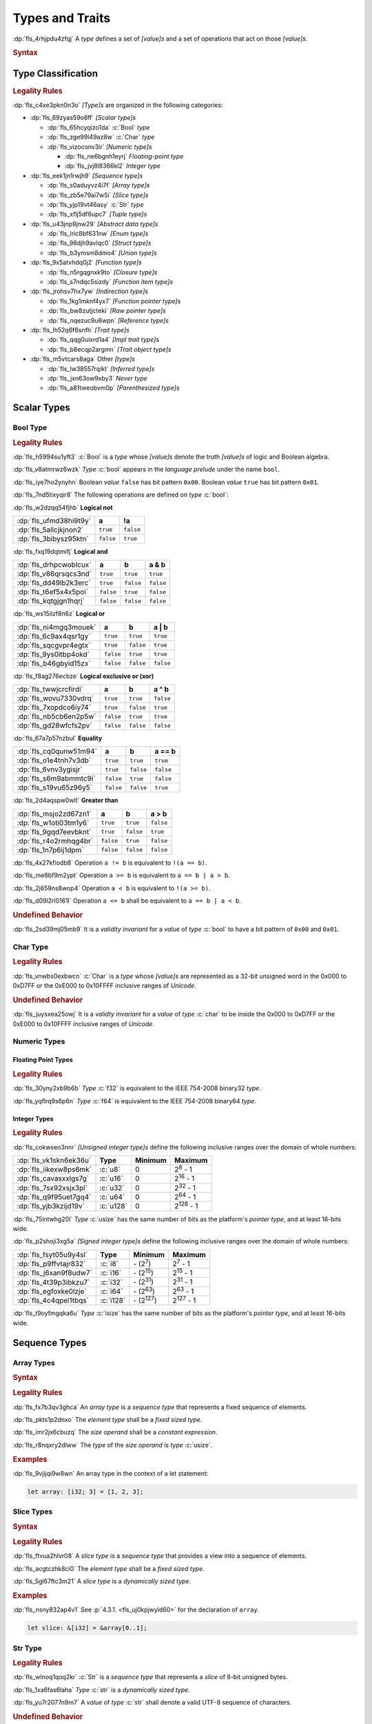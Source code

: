 .. SPDX-License-Identifier: MIT OR Apache-2.0
   SPDX-FileCopyrightText: Critical Section GmbH

.. default-domain:: spec

.. _fls_vgb6ev541b2r:

Types and Traits
================

:dp:`fls_4rhjpdu4zfqj`
A :t:`type` defines a set of :t:`[value]s` and a set of operations that act on
those :t:`[value]s`.

.. rubric:: Syntax

.. syntax::

   TypeSpecification ::=
       ImplTraitTypeSpecification
     | TraitObjectTypeSpecification
     | TypeSpecificationWithoutBounds

   TypeSpecificationList ::=
       TypeSpecification (, TypeSpecification)* $$,$$?

   TypeSpecificationWithoutBounds ::=
       ArrayTypeSpecification
     | FunctionPointerTypeSpecification
     | ImplTraitTypeSpecificationOneBound
     | InferredType
     | MacroInvocation
     | NeverType
     | ParenthesizedTypeSpecification
     | QualifiedPathInType
     | RawPointerTypeSpecification
     | ReferenceTypeSpecification
     | SliceTypeSpecification
     | TraitObjectTypeSpecificationOneBound
     | TupleTypeSpecification
     | TypePath

   TypeAscription ::=
       $$:$$ TypeSpecification

.. _fls_963gsjp2jas2:

Type Classification
-------------------

.. rubric:: Legality Rules

:dp:`fls_c4xe3pkn0n3o`
:t:`[Type]s` are organized in the following categories:

* :dp:`fls_69zyas59o8ff`
  :t:`[Scalar type]s`

  * :dp:`fls_65hcyqizo1da`
    :c:`Bool` :t:`type`

  * :dp:`fls_zge99l49az8w`
    :c:`Char` :t:`type`

  * :dp:`fls_vizoconv3ir`
    :t:`[Numeric type]s`

    * :dp:`fls_ne6bgnh1eyrj`
      :t:`Floating-point type`

    * :dp:`fls_jvj8l8366kl2`
      :t:`Integer type`

* :dp:`fls_eek1jn1rwjh9`
  :t:`[Sequence type]s`

  * :dp:`fls_s0aduyvz4i7f`
    :t:`[Array type]s`

  * :dp:`fls_zb5e79ai7w5i`
    :t:`[Slice type]s`

  * :dp:`fls_yjp19vt46asy`
    :c:`Str` :t:`type`

  * :dp:`fls_xflj5df6upc7`
    :t:`[Tuple type]s`

* :dp:`fls_u43jnp9jnw29`
  :t:`[Abstract data type]s`

  * :dp:`fls_lric8bf631nw`
    :t:`[Enum type]s`

  * :dp:`fls_98djh9avlqc0`
    :t:`[Struct type]s`

  * :dp:`fls_b3ymsm8dmo4`
    :t:`[Union type]s`

* :dp:`fls_9x5atvhdq0j2`
  :t:`[Function type]s`

  * :dp:`fls_n5rgqgnxk9to`
    :t:`[Closure type]s`

  * :dp:`fls_s7ndqc5sizdy`
    :t:`[Function item type]s`

* :dp:`fls_jrohsv7hx7yw`
  :t:`[Indirection type]s`

  * :dp:`fls_1kg1mknf4yx7`
    :t:`[Function pointer type]s`

  * :dp:`fls_bw8zutjcteki`
    :t:`[Raw pointer type]s`

  * :dp:`fls_nqezuc9u6wpn`
    :t:`[Reference type]s`

* :dp:`fls_lh52q6f6snfh`
  :t:`[Trait type]s`

  * :dp:`fls_qqg0uixrd1a4`
    :t:`[Impl trait type]s`

  * :dp:`fls_b8ecqp2argmn`
    :t:`[Trait object type]s`

* :dp:`fls_m5vtcars8aga`
  Other :t:`[type]s`

  * :dp:`fls_lw38557rqikt`
    :t:`[Inferred type]s`

  * :dp:`fls_jxn63ow9xby3`
    :t:`Never type`

  * :dp:`fls_a81tweobvm0p`
    :t:`[Parenthesized type]s`

.. _fls_id66vnaqw0zt:

Scalar Types
------------

.. _fls_tiqp1gxf116z:

Bool Type
~~~~~~~~~

.. rubric:: Legality Rules

:dp:`fls_h5994su1yft3`
:c:`Bool` is a :t:`type` whose :t:`[value]s` denote the truth :t:`[value]s` of
logic and Boolean algebra.

:dp:`fls_v8atmrwz6wzk`
:t:`Type` :c:`bool` appears in the :t:`language prelude` under the name
``bool``.

:dp:`fls_iye7ho2ynyhn`
Boolean :t:`value` ``false`` has bit pattern ``0x00``. Boolean :t:`value`
``true`` has bit pattern ``0x01``.

:dp:`fls_7nd5tixyqir8`
The following operations are defined on :t:`type` :c:`bool`:

:dp:`fls_w2dzqq54fjhb`
**Logical not**

.. list-table::

   * - :dp:`fls_ufmd38hi9t9y`
     - **a**
     - **!a**
   * - :dp:`fls_5allcjkjnon2`
     - ``true``
     - ``false``
   * - :dp:`fls_3bibysz95ktn`
     - ``false``
     - ``true``

:dp:`fls_fxq19dqtmifj`
**Logical and**

.. list-table::

   * - :dp:`fls_drhpcwoblcux`
     - **a**
     - **b**
     - **a & b**
   * - :dp:`fls_v86qrsqcs3nd`
     - ``true``
     - ``true``
     - ``true``
   * - :dp:`fls_dd49lb2k3erc`
     - ``true``
     - ``false``
     - ``false``
   * - :dp:`fls_t6ef5x4x5poi`
     - ``false``
     - ``true``
     - ``false``
   * - :dp:`fls_kqtgjgn1hqrj`
     - ``false``
     - ``false``
     - ``false``

:dp:`fls_ws15ilzf8n6z`
**Logical or**

.. list-table::

   * - :dp:`fls_ni4mgq3mouek`
     - **a**
     - **b**
     - **a | b**
   * - :dp:`fls_6c9ax4qsr1gy`
     - ``true``
     - ``true``
     - ``true``
   * - :dp:`fls_sqcgvpr4egtx`
     - ``true``
     - ``false``
     - ``true``
   * - :dp:`fls_9ys0itbp4okd`
     - ``false``
     - ``true``
     - ``true``
   * - :dp:`fls_b46gbyid15zx`
     - ``false``
     - ``false``
     - ``false``

:dp:`fls_f8ag276ecbze`
**Logical exclusive or (xor)**

.. list-table::

   * - :dp:`fls_twwjcrcfirdi`
     - **a**
     - **b**
     - **a ^ b**
   * - :dp:`fls_wovu7330vdrq`
     - ``true``
     - ``true``
     - ``false``
   * - :dp:`fls_7xopdco6iy74`
     - ``true``
     - ``false``
     - ``true``
   * - :dp:`fls_nb5cb6en2p5w`
     - ``false``
     - ``true``
     - ``true``
   * - :dp:`fls_gd28wfcfs2pv`
     - ``false``
     - ``false``
     - ``false``

:dp:`fls_67a7p57nzbul`
**Equality**

.. list-table::

   * - :dp:`fls_cq0qunw51m94`
     - **a**
     - **b**
     - **a == b**
   * - :dp:`fls_o1e4tnh7v3db`
     - ``true``
     - ``true``
     - ``true``
   * - :dp:`fls_6vnv3ygisjr`
     - ``true``
     - ``false``
     - ``false``
   * - :dp:`fls_s6m9abmmtc9i`
     - ``false``
     - ``true``
     - ``false``
   * - :dp:`fls_s19vu65z96y5`
     - ``false``
     - ``false``
     - ``true``

:dp:`fls_2d4aqspw0wlt`
**Greater than**

.. list-table::

   * - :dp:`fls_msjo2zd67zn1`
     - **a**
     - **b**
     - **a > b**
   * - :dp:`fls_w1oti03tm1y6`
     - ``true``
     - ``true``
     - ``false``
   * - :dp:`fls_9gqd7eevbknt`
     - ``true``
     - ``false``
     - ``true``
   * - :dp:`fls_r4o2rmhqg4br`
     - ``false``
     - ``true``
     - ``false``
   * - :dp:`fls_1n7p6ij1dpm`
     - ``false``
     - ``false``
     - ``false``

:dp:`fls_4x27kfiodb8`
Operation ``a != b`` is equivalent to ``!(a == b)``.

:dp:`fls_me6bf9m2ypt`
Operation ``a >= b`` is equivalent to ``a == b | a > b``.

:dp:`fls_2j659ns8wop4`
Operation ``a < b`` is equivalent to ``!(a >= b)``.

:dp:`fls_d09l2rl0161l`
Operation ``a <= b`` shall be equivalent to ``a == b | a < b``.

.. rubric:: Undefined Behavior

:dp:`fls_2sd39mj05mb9`
It is a :t:`validity invariant` for a :t:`value` of :t:`type` :c:`bool` to have
a bit pattern of ``0x00`` and ``0x01``.

.. _fls_wrvjizrqf3po:

Char Type
~~~~~~~~~

.. rubric:: Legality Rules

:dp:`fls_vnwbs0exbwcn`
:c:`Char` is a :t:`type` whose :t:`[value]s` are represented as a 32-bit
unsigned word in the 0x000 to 0xD7FF or the 0xE000 to 0x10FFFF inclusive ranges
of :t:`Unicode`.

.. rubric:: Undefined Behavior

:dp:`fls_juysxea25owj`
It is a :t:`validty invariant` for a :t:`value` of :t:`type` :c:`char` to be inside
the 0x000 to 0xD7FF or the 0xE000 to 0x10FFFF inclusive ranges of :t:`Unicode`.

.. _fls_qwljwqr07slp:

Numeric Types
~~~~~~~~~~~~~

.. _fls_b4xporvr64s:

Floating Point Types
^^^^^^^^^^^^^^^^^^^^

.. rubric:: Legality Rules

:dp:`fls_30yny2xb9b6b`
:t:`Type` :c:`f32` is equivalent to the IEEE 754-2008 binary32 :t:`type`.

:dp:`fls_yqflrq9s6p6n`
:t:`Type` :c:`f64` is equivalent to the IEEE 754-2008 binary64 :t:`type`.

.. _fls_3qnpv2z7yjil:

Integer Types
^^^^^^^^^^^^^

.. rubric:: Legality Rules

:dp:`fls_cokwseo3nnr`
:t:`[Unsigned integer type]s` define the following inclusive ranges over the
domain of whole numbers:

.. list-table::

   * - :dp:`fls_vk1skn6ek36u`
     - **Type**
     - **Minimum**
     - **Maximum**
   * - :dp:`fls_iikexw8ps6mk`
     - :c:`u8`
     - 0
     - 2\ :sup:`8` - 1
   * - :dp:`fls_cavasxxlgs7g`
     - :c:`u16`
     - 0
     - 2\ :sup:`16` - 1
   * - :dp:`fls_7sx92xsjx3pl`
     - :c:`u32`
     - 0
     - 2\ :sup:`32` - 1
   * - :dp:`fls_q9f95uet7gq4`
     - :c:`u64`
     - 0
     - 2\ :sup:`64` - 1
   * - :dp:`fls_yjb3kzijd19v`
     - :c:`u128`
     - 0
     - 2\ :sup:`128` - 1

:dp:`fls_75lntwhg20l`
:t:`Type` :c:`usize` has the same number of bits as the platform's :t:`pointer
type`, and at least 16-bits wide.

:dp:`fls_p2shoji3xg5a`
:t:`[Signed integer type]s` define the following inclusive ranges over the
domain of whole numbers:

.. list-table::

   * - :dp:`fls_fsyt05u9y4sl`
     - **Type**
     - **Minimum**
     - **Maximum**
   * - :dp:`fls_p9ffvtajr832`
     - :c:`i8`
     - \- (2\ :sup:`7`)
     - 2\ :sup:`7` - 1
   * - :dp:`fls_j6xan9f8udw7`
     - :c:`i16`
     - \- (2\ :sup:`15`)
     - 2\ :sup:`15` - 1
   * - :dp:`fls_4t39p3ibkzu7`
     - :c:`i32`
     - \- (2\ :sup:`31`)
     - 2\ :sup:`31` - 1
   * - :dp:`fls_egfoxke0lzje`
     - :c:`i64`
     - \- (2\ :sup:`63`)
     - 2\ :sup:`63` - 1
   * - :dp:`fls_4c4qpel1tbqs`
     - :c:`i128`
     - \- (2\ :sup:`127`)
     - 2\ :sup:`127` - 1

:dp:`fls_t9oyfmgqka6u`
:t:`Type` :c:`isize` has the same number of bits as the platform's :t:`pointer
type`, and at least 16-bits wide.

.. _fls_fbchw64p6n2x:

Sequence Types
--------------

.. _fls_uj0kpjwyld60:

Array Types
~~~~~~~~~~~

.. rubric:: Syntax

.. syntax::

   ArrayTypeSpecification ::=
       $$[$$ ElementType $$;$$ SizeOperand $$]$$

   ElementType ::=
       TypeSpecification

.. rubric:: Legality Rules

:dp:`fls_fx7b3qv3ghca`
An :t:`array type` is a :t:`sequence type` that represents a fixed sequence
of elements.

:dp:`fls_pkts1p2dnxo`
The :t:`element type` shall be a :t:`fixed sized type`.

:dp:`fls_imr2jx6cbuzq`
The :t:`size operand` shall be a :t:`constant expression`.

:dp:`fls_r8nqxry2dlww`
The :t:`type` of the :t:`size operand` is :t:`type` :c:`usize`.

.. rubric:: Examples

:dp:`fls_9vjijqi9w8wn`
An array type in the context of a let statement:

.. code-block:: rust

   let array: [i32; 3] = [1, 2, 3];

.. _fls_vpbikb73dw4k:

Slice Types
~~~~~~~~~~~

.. rubric:: Syntax

.. syntax::

   SliceTypeSpecification ::=
       $$[$$ ElementType $$]$$

.. rubric:: Legality Rules

:dp:`fls_ftvua2hlvr08`
A :t:`slice type` is a :t:`sequence type` that provides a view into a sequence
of elements.

:dp:`fls_acgtczhk8ci0`
The :t:`element type` shall be a :t:`fixed sized type`.

:dp:`fls_5gl67ftc3m21`
A :t:`slice type` is a :t:`dynamically sized type`.

.. rubric:: Examples

:dp:`fls_nsny832ap4v1`
See :p:`4.3.1. <fls_uj0kpjwyld60>` for the declaration of ``array``.

.. code-block:: rust

   let slice: &[i32] = &array[0..1];

.. _fls_4agmmu5al6gt:

Str Type
~~~~~~~~

.. rubric:: Legality Rules

:dp:`fls_wlnoq1qoq2kr`
:c:`Str` is a :t:`sequence type` that represents a :t:`slice` of 8-bit unsigned
bytes.

:dp:`fls_1xa6fas6laha`
:t:`Type` :c:`str` is a :t:`dynamically sized type`.

:dp:`fls_yu7r2077n9m7`
A :t:`value` of :t:`type` :c:`str` shall denote a valid UTF-8 sequence of
characters.

.. rubric:: Undefined Behavior

:dp:`fls_wacoqrtzvrwu`
It is a :t:`safety invariant` for a :t:`value` of :t:`type` :c:`str` to denote
a valid UTF-8 sequence of characters.

.. _fls_4ckl3n2ko3i4:

Tuple Types
~~~~~~~~~~~

.. rubric:: Syntax

.. syntax::

   TupleTypeSpecification ::=
       $$($$ TupleFieldList? $$)$$

   TupleFieldList ::=
       TupleField (, TupleField)* ,?

   TupleField ::=
       TypeSpecification

.. rubric:: Legality Rules

:dp:`fls_bn7wmf681ngt`
A :t:`tuple type` is a :t:`sequence type` that represents a heterogeneous list
of other :t:`[type]s`.

:dp:`fls_s9a36zsrfqew`
If the :t:`type` of a :t:`tuple field` is a :t:`dynamically-sized type`,
then the :t:`tuple field` shall be the last :t:`tuple field` in the
:s:`TupleFieldList`.

.. rubric:: Examples

.. code-block:: rust

   ()
   (char,)
   (i32, f64, Vec<String>)

.. _fls_wdec78luqh5b:

Abstract Data Types
-------------------

.. _fls_szibmtfv117b:

Enum Types
~~~~~~~~~~

.. rubric:: Syntax

.. syntax::

   EnumDeclaration ::=
       $$enum$$ Name GenericParameterList? WhereClause? $${$$ EnumVariantList? $$}$$

   EnumVariantList ::=
       EnumVariant ($$,$$ EnumVariant)* $$,$$?

   EnumVariant ::=
       OuterAttributeOrDoc* VisibilityModifier? Name EnumVariantKind?

   EnumVariantKind ::=
       DiscriminantInitializer
     | RecordStructFieldList
     | TupleStructFieldList

   DiscriminantInitializer ::=
       $$=$$ Expression

.. rubric:: Legality Rules

:dp:`fls_gbdd37seqoab`
An :t:`enum type` is an :t:`abstract data type` that contains :t:`[enum
variant]s`.

:dp:`fls_il9a1olqmu38`
A :t:`zero-variant enum type` has no :t:`[value]s`.

:dp:`fls_wQTFwl88VujQ`
An :dt:`enum variant` is a :t:`construct` that declares one of the
possible variations of an :t:`enum`.

:dp:`fls_g5qle7xzaoif`
The :t:`name` of an :t:`enum variant` shall denote a unique :t:`name` within the
related :s:`EnumDeclaration`.

:dp:`fls_t4yeovFm83Wo`
A :t:`discriminant` is an opaque integer that identifies an :t:`enum variant`.

:dp:`fls_hp5frc752dam`
A :t:`discriminant initializer` shall be specified only when all :t:`[enum
variant]s` appear without an :s:`EnumVariantKind`.

:dp:`fls_pijczoq4k9ij`
The :t:`type` of the :t:`expression` of a :t:`discriminant initializer` shall
be either:

* :dp:`fls_x7nh42on06bg`
  The :t:`type` of the :t:`primitive representation` specified by :t:`attribute`
  :c:`repr`, or

* :dp:`fls_duqbzvpuehvv`
  :t:`Type` :c:`isize`.

:dp:`fls_ly183pj4fkgh`
The :t:`value` of the :t:`expression` of a :t:`discriminant initializer` shall
be a :t:`constant expression`.

:dp:`fls_w7sggezgq9o4`
The :t:`value` of a :t:`discriminant` of an :t:`enum variant` is determined
as follows:

#. :dp:`fls_93l5o6qar5p2`
   If the :t:`enum variant` contains a :t:`discriminant initializer`, then the
   :t:`value` is the value of its :t:`expression`.

#. :dp:`fls_t36rk3wikq28`
   Else, if the :t:`enum variant` is the first :t:`enum variant` in the
   :s:`EnumVariantList`, then the :t:`value` is zero.

#. :dp:`fls_8ajw5trd23wi`
   Otherwise the :t:`value` is one greater than the :t:`value` of the
   :t:`discriminant` of the previous :t:`enum variant`.

:dp:`fls_w9xj26ej869w`
It is a static error if two :t:`[enum variant]s` have the same
:t:`[discriminant]s` with the same :t:`value`.

:dp:`fls_wqbuof7kxsrg`
It is a static error if the :t:`value` of a :t:`discriminant` exceeds the
maximum :t:`value` of the :t:`type` of the :t:`expression` of a :t:`discriminant
initializer`.

.. rubric:: Undefined Behavior

:dp:`fls_f046du2fkgr6`
It is a :t:`validity invariant` for a :t:`value` of an :t:`enum type` to have a
:t:`discriminant` specified by the :t:`enum type`.

.. rubric:: Examples

.. code-block:: rust

   enum ZeroVariantEnumType {}

   enum Animal {
      Cat,
      Dog(String),
      Otter { name: String, weight: f64, age: u8 }
   }

   enum Discriminants {
       First,       // The discriminant is 0.
       Second,      // The discriminant is 1.
       Third = 12,  // The discriminant is 12.
       Fourth,      // The discriminant is 13.
       Fifth = 34,  // The discriminant is 34.
       Sixth        // The discriminant is 35.
   }

.. _fls_9ucqbbd0s2yo:

Struct Types
~~~~~~~~~~~~

.. rubric:: Syntax

.. syntax::

   StructDeclaration ::=
       RecordStructDeclaration
     | TupleStructDeclaration
     | UnitStructDeclaration

   RecordStructDeclaration ::=
       $$struct$$ Name GenericParameterList? WhereClause? RecordStructFieldList

   RecordStructFieldList ::=
       $${$$ (RecordStructField ($$,$$ RecordStructField)* $$,$$?)? $$}$$

   RecordStructField ::=
       OuterAttributeOrDoc* VisibilityModifier? Name TypeAscription

   TupleStructDeclaration ::=
       $$struct$$ Name GenericParameterList? TupleStructFieldList WhereClause? $$;$$

   TupleStructFieldList ::=
       $$($$ (TupleStructField ($$,$$ TupleStructField)* $$,$$?)? $$)$$

   TupleStructField ::=
       OuterAttributeOrDoc* VisibilityModifier? TypeSpecification

   UnitStructDeclaration ::=
       $$struct$$ Name GenericParameterList? WhereClause? $$;$$

.. rubric:: Legality Rules

:dp:`fls_g1azfj548136`
A :t:`struct type` is an :t:`abstract data type` that is a product of other
:t:`[type]s`.

:dp:`fls_r885av95eivp`
The :t:`name` of a :t:`record struct field` shall denote a unique :t:`name`
within the :s:`RecordStructDeclaration`.

:dp:`fls_auurdv1zvzb`
If the :t:`type` of a :t:`record struct field` is a :t:`dynamically sized type`,
then the :t:`record struct field` shall be the last :t:`record struct field` in
the :s:`RecordStructFieldList`.

:dp:`fls_vce7w0904du5`
If the :t:`type` of a :t:`tuple struct field` is a :t:`dynamically sized type`,
then the :t:`tuple struct field` shall be the last :t:`tuple struct field` in
the :s:`TupleStructFieldList`.

.. rubric:: Examples

.. code-block:: rust

   struct UnitStruct;

   struct AnimalRecordStruct {
       name: String,
       weight: f64,
       age: u8
   }

   struct AnimalTupleStruct (
       String,
       f64,
       u8
   );

.. _fls_fmdn7n7s413d:

Union Types
~~~~~~~~~~~

.. rubric:: Syntax

.. syntax::

   UnionDeclaration ::=
       $$union$$ Name GenericParameterList? WhereClause? RecordStructFieldList

.. rubric:: Legality Rules

:dp:`fls_nskmnzq95yqm`
A :t:`union type` is an :t:`abstract data type` similar to a :t:`C`-like union.

:dp:`fls_1caus8ybmfli`
The :t:`name` of a :t:`union field` shall denote a unique :t:`name` within the
related :s:`RecordStructDeclaration`.

.. rubric:: Examples

.. code-block:: rust

   union LeafNode {
       int: i32,
       float: f32,
       double: f64
   }

.. _fls_hbbek3z4wtcs:

Function Types
--------------

.. _fls_xd2oxlebhs14:

Closure Types
~~~~~~~~~~~~~

.. rubric:: Legality Rules

:dp:`fls_bsykgnbatpmi`
A :t:`closure type` is a unique anonymous :t:`function type` that encapsulates
all :t:`[capture target]s` of a :t:`closure expression`.

:dp:`fls_zfj4l8bigdg0`
A :t:`closure type` implements the :std:`core::ops::FnOnce` :t:`trait`.

:dp:`fls_bn0ueivujnqk`
A :t:`closure type` that does not move out its :t:`[capture target]s`
implements the :std:`core::ops::FnMut` :t:`trait`.

:dp:`fls_u01kt5glbuz8`
A :t:`closure type` that does not move or mutate its :t:`[capture target]s`
implements the :std:`core::ops::Fn` :t:`trait`.

:dp:`fls_3jeootwe6ucu`
A :t:`closure type` that does not encapsulate :t:`[capture target]s` is
coercible to a :t:`function pointer type`.

:dp:`fls_63jqtyw0rz8c`
A :t:`closure type` implicitly implements the :std:`core::marker::Copy`
:t:`trait` if

* :dp:`fls_az5hkn72e3fz`
  It does not encapsulate :t:`[capture target]s` by :t:`by unique immutable
  reference` or :t:`by mutable reference`, or

* :dp:`fls_vvc8c910dmeh`
  The :t:`[type]s` of all :t:`[capture target]s` implement the
  :std:`core::marker::Copy` :t:`trait`.

:dp:`fls_3c4g9njja5s5`
A :t:`closure type` implicitly implements the :std:`core::clone::Clone`
:t:`trait` if

* :dp:`fls_yr55fbspw7s9`
  It does not encapsulate :t:`[capture target]s` :t:`by unique immutable
  reference` or :t:`by mutable reference`, or

* :dp:`fls_pt65037r6hjr`
  The :t:`[type]s` of all :t:`[capture target]s` implement the
  :std:`core::clone::Clone` :t:`trait`.

:dp:`fls_2nuhy0ujgq18`
A :t:`closure type` implicitly implements the :std:`core::marker::Send`
:t:`trait` if:

* :dp:`fls_vamgwed199ct`
  The :t:`[type]s` of all :t:`[capture target]s` that employ :t:`by immutable
  reference` or by :t:`by mutable reference` implement the
  :std:`core::marker::Sync` :t:`trait`, and

* :dp:`fls_f96a5r1v7te7`
  The :t:`[type]s` of all :t:`[capture target]s` that employ :t:`by unique
  immutable reference`, :t:`by mutable reference`, :t:`by copy`, or :t:`by move`
  :t:`capture mode` implement the :std:`core::marker::Send` :t:`trait`.

:dp:`fls_5jh07heok8sy`
A :t:`closure type` implicitly implements the :std:`core::marker::Sync`
:t:`trait` if the :t:`[type]s` of all :t:`[capture target]s` implement the
:std:`core::marker::Sync` :t:`trait`.

.. _fls_airvr79xkcag:

Function Item Types
~~~~~~~~~~~~~~~~~~~

.. rubric:: Legality Rules

:dp:`fls_t24iojx7yc23`
A :t:`function item type` is a unique anonymous :t:`function type` that
identifies a :t:`function`.

:dp:`fls_sas3ahcshnrh`
An :t:`external function item type` is a :t:`function item type` where the
related :t:`function` is an :t:`external function`.

:dp:`fls_liwnzwu1el1i`
An :t:`unsafe function item type` is a :t:`function item type` where the related
:t:`function` is an :t:`unsafe function`.

:dp:`fls_e9x4f7qxvvjv`
A :t:`function item type` is coercible to a :t:`function pointer type`.

:dp:`fls_1941wid94hlg`
A :t:`function item type` implements the :std:`core::ops::Fn` :t:`trait`, the
:std:`core::ops::FnMut` :t:`trait`, the :std:`core::ops::FnOnce` :t:`trait`, the
:std:`core::marker::Copy` :t:`trait`, the :std:`core::clone::Clone` :t:`trait`,
the :std:`core::marker::Send` :t:`trait`, and the :std:`core::marker::Sync`
:t:`trait`.

.. _fls_3i4ou0dq64ny:

Indirection Types
-----------------

.. _fls_xztr1kebz8bo:

Function Pointer Types
~~~~~~~~~~~~~~~~~~~~~~

.. rubric:: Syntax

.. syntax::

   FunctionPointerTypeSpecification ::=
       ForGenericParameterList? FunctionPointerTypeQualifierList $$fn$$
         $$($$ FunctionPointerTypeParameterList? $$)$$ ReturnTypeWithoutBounds?

   FunctionPointerTypeQualifierList ::=
       $$unsafe$$? AbiSpecification?

   FunctionPointerTypeParameterList ::=
       FunctionPointerTypeParameter ($$,$$ FunctionPointerTypeParameter)*
         ($$,$$ VariadicPart | $$,$$?)

   VariadicPart ::=
       OuterAttributeOrDoc* $$...$$

   FunctionPointerTypeParameter ::=
       OuterAttributeOrDoc* (IdentifierOrUnderscore $$:$$)? TypeSpecification

.. rubric:: Legality Rules

:dp:`fls_v2wrytr3t04h`
A :t:`function pointer type` is an :t:`indirection type` that refers to a
:t:`function`.

:dp:`fls_5dd7icjcl3nt`
An :t:`unsafe function pointer type` is a function pointer type subject to
:t:`keyword` ``unsafe``.

:dp:`fls_B0SMXRqQMS1E`
A :t:`variadic part` indicates the presence of :t:`C`-like optional
parameters.

:dp:`fls_hbn1l42xmr3h`
A :t:`variadic part` shall be specified only when the :t:`ABI` of the
:t:`function pointer type` is either ``extern "C"`` or ``extern "cdecl"``.

.. rubric:: Undefined Behavior

:dp:`fls_52thmi9hnoks`
It is a :t:`validty invariant` for a :t:`value` of a :t:`function pointer type`
to be not :c:`null`.

.. rubric:: Examples

.. code-block:: rust

   unsafe extern "C" fn (value: i32, ...) -> f64

.. _fls_ppd1xwve3tr7:

Raw Pointer Types
~~~~~~~~~~~~~~~~~

.. rubric:: Syntax

.. syntax::

   RawPointerTypeSpecification ::=
       $$*$$ ($$const$$ | $$mut$$) TypeSpecificationWithoutBounds

.. rubric:: Legality Rules

:dp:`fls_rpbhr0xukbx9`
A :t:`raw pointer type` is an :t:`indirection type` without validity guarantees.

:dp:`fls_bYWfGDAQcWfA`
A :t:`mutable raw pointer type` is a :t:`raw pointer type` subject to
:t:`keyword` ``mut``.

:dp:`fls_8uWfFAsZeRCs`
An :t:`immutable raw pointer type` is a :t:`raw pointer type` subject to
:t:`keyword` ``const``.

:dp:`fls_hrum767l6dte`
Comparing two :t:`[value]s` of :t:`[raw pointer type]s` compares the addresses
of the :t:`[value]s`.

:dp:`fls_k6ues2936pjq`
Comparing a :t:`value` of a :t:`raw pointer type` to a :t:`value` of a
:t:`dynamically sized type` compares the data being pointed to.

.. rubric:: Examples

.. code-block:: rust

   *const i128
   *mut bool

.. _fls_142vncdktbin:

Reference Types
~~~~~~~~~~~~~~~

.. rubric:: Syntax

.. syntax::

   ReferenceTypeSpecification ::=
       $$&$$ LifetimeIndication? $$mut$$? TypeSpecificationWithoutBounds

.. rubric:: Legality Rules

:dp:`fls_twhq24s8kchh`
A :t:`reference type` is an :t:`indirection type` with :t:`ownership`.

:dp:`fls_w4NbA7WhZfR2`
A :t:`shared reference type` is a :t:`reference type` not subject to
:t:`keyword` ``mut``.

:dp:`fls_ie0avzljmxfm`
A :t:`shared reference type` prevents the direct mutation of a referenced
:t:`value`.

:dp:`fls_15zdiqsm1q3p`
A :t:`shared reference type` implements the :std:`core::marker::Copy`
:t:`trait`. Copying a :t:`shared reference` performs a shallow copy.

:dp:`fls_csdjfwczlzfd`
Releasing a :t:`shared reference` has no effect on the :t:`value` it refers to.

:dp:`fls_GUZuiST7ucib`
A :t:`mutable reference type` is a :t:`reference type` subject to :t:`keyword`
``mut``.

:dp:`fls_vaas9kns4zo6`
A :t:`mutable reference type` allows the direct mutation of a referenced
:t:`value`.

:dp:`fls_n6ffcms5pr0r`
A :t:`mutable reference type` does not implement the :std:`copy::marker::Copy`
:t:`trait`.

.. rubric:: Undefined Behavior

:dp:`fls_ezh8aq6fmdvz`
It is :t:`validty invariant` for a :t:`value` of a :t:`reference type` to be not
:c:`null`.

.. rubric:: Examples

.. code-block:: rust

   &i16
   &'a mut f32

.. _fls_1ompd93w7c9f:

Trait Types
-----------

.. _fls_3xqobbu7wfsf:

Impl Trait Types
~~~~~~~~~~~~~~~~

.. rubric:: Syntax

.. syntax::

   ImplTraitTypeSpecification ::=
       $$impl$$ TypeBoundList

   ImplTraitTypeSpecificationOneBound ::=
       $$impl$$ TraitBound

.. rubric:: Legality Rules

:dp:`fls_a6zlvyxpgsew`
An :t:`impl trait type` is a :t:`type` that implements a :t:`trait`, where the
:t:`type` is known at compile time.

:dp:`fls_ieyqx5vzas2m`
An :t:`impl trait type` shall appear only within a :t:`function parameter` or
the :t:`return type` of a :t:`function`.

.. rubric:: Examples

.. code-block:: rust

   fn anonymous_type_parameter
       (arg: impl Copy + Send + Sync) { ... }

   fn anonymous_return_type () -> impl MyTrait { ... }

.. _fls_qa98qdi42orq:

Trait Object Types
~~~~~~~~~~~~~~~~~~

.. rubric:: Syntax

.. syntax::

   TraitObjectTypeSpecification ::=
       $$dyn$$ TypeBoundList

   TraitObjectTypeSpecificationOneBound ::=
       $$dyn$$ TraitBound

.. rubric:: Legality Rules

:dp:`fls_sgrvona1nb6h`
A :t:`trait object type` is a :t:`type` that implements a :t:`trait`, where the
:t:`type` is not known at compile time.

:dp:`fls_9z8oleh0wdel`
The first :t:`trait bound` of a :t:`trait object type` shall denote an
:t:`object safe` :t:`trait`. Any subsequent :t:`[trait bound]s` shall denote
:t:`[auto trait]s`.

:dp:`fls_s0oy2c8t4yz9`
A :t:`trait object type` shall not contain :t:`[opt-out trait bound]s`.

:dp:`fls_88b9bmhra55f`
A :t:`trait object type` is a :t:`dynamically sized type`. A :t:`trait object
type` permits late binding of :t:`[method]s`. A :t:`method` invoked via a
:t:`trait object type` involves dynamic dispatching.

.. rubric:: Examples

.. code-block:: rust

   dyn MyTrait
   dyn MyTrait + Send
   dyn MyTrait + 'static + Copy

.. _fls_3pbipk8ki18d:

Other Types
-----------

.. _fls_s45k21yn4qur:

Inferred Types
~~~~~~~~~~~~~~

.. rubric:: Syntax

.. syntax::

   InferredType ::=
       $$_$$

.. rubric:: Legality Rules

:dp:`fls_xdtgr5toulpb`
An :t:`inferred type` is a placeholder for a :t:`type` deduced by :t:`type
inference`.

:dp:`fls_3abhsuaa8nas`
An :t:`inferred type` shall not appear in the following positions:

* :dp:`fls_hBXlJhbhuoHY`
  Within the :s:`InitializationType` of a :s:`TypeAliasDeclaration`,

* :dp:`fls_Vxlr9ZcqiOvY`
  Within the :s:`ReturnType` of a :s:`FunctionDeclaration`,

* :dp:`fls_gE9VC8JXrl1N`
  Within the :s:`TypeAscription` of a :s:`ConstantDeclaration`, a
  :s:`ConstantParameter`, a :s:`FunctionParameterPattern`, a
  :s:`RecordStructField`, a :s:`StaticDeclaration`, or a :s:`TypedSelf`,

* :dp:`fls_ybyQjFamI1Q5`
  Within the :s:`TypeSpecification` of a :s:`FunctionParameter`, an
  :s:`ImplementingType`, a :s:`TupleStructField`, a :s:`TypeBoundPredicate`, or
  a :s:`TypeParameter`.

:dp:`fls_9d8wbugmar1m`
An :t:`inferred type` forces a tool to deduce a :t:`type`, if possible.

.. rubric:: Examples

.. code-block:: rust

   let values: Vec<_> = (0 .. 10).collect();

.. _fls_98lnexk53ru4:

Never Type
~~~~~~~~~~

.. rubric:: Syntax

.. syntax::

   NeverType ::=
       $$!$$

.. rubric:: Legality Rules

:dp:`fls_4u0v5uy95pyf`
The :t:`never type` is a :t:`type` that represents the result of a computation
that never completes.

:dp:`fls_xmtc10qzw0ui`
The :t:`never type` has no :t:`[value]s`.

.. rubric:: Undefined Behavior

:dp:`fls_22e8quna7ed5`
It is :t:`validity variant` to not have a :t:`value` of the :t:`never type`.

.. rubric:: Examples

.. code-block:: rust

   let never_completes: ! = panic!();

.. _fls_olbj67eyxz2k:

Parenthesized Types
~~~~~~~~~~~~~~~~~~~

.. rubric:: Syntax

.. syntax::

   ParenthesizedTypeSpecification ::=
       $$($$ TypeSpecification $$)$$

.. rubric:: Legality Rules

:dp:`fls_1dvo1epstrdv`
A :t:`parenthesized type` is a :t:`type` that disambiguates the interpretation
of :t:`[lexical element]s`

.. rubric:: Examples

.. code-block:: rust

   &'a (dyn MyTrait + Send)

.. _fls_kgvleup5mdhq:

Type Aliases
------------

.. rubric:: Syntax

.. syntax::

   TypeAliasDeclaration ::=
       $$type$$ Name GenericParameterList? ($$:$$ TypeBoundList)? WhereClause?
         $$=$$ InitializationType WhereClause? $$;$$

   InitializationType ::=
       TypeSpecification

.. rubric:: Legality Rules

:dp:`fls_bibigic4jjad`
A :t:`type alias` is an :t:`item` that defines a :t:`name` for a :t:`type`.

:dp:`fls_rosdkeck5ax2`
A :t:`type alias` shall not have a :s:`TypeBoundList` unless it is an
:t:`associated item`.

:dp:`fls_drxl7u3etfp9`
The last :t:`where clause` is rejected, but may still be consumed by
:t:`[macro]s`.

.. rubric:: Examples

.. code-block:: rust

   type Point = (f64, f64);

.. _fls_7pby13muw48o:

Representation
--------------

.. _fls_g1z6bpyjqxkz:

Type Layout
~~~~~~~~~~~

.. rubric:: Legality Rules

:dp:`fls_kdbq02iguzgl`
All :t:`[value]s` have an :t:`alignment` and a :t:`size`.

:dp:`fls_muxfn9soi47l`
The :t:`alignment` of a :t:`value` specifies which addresses are valid for
storing the :t:`value`. :t:`Alignment` is measured in bytes, is at least one,
and always a power of two. A :t:`value` of :t:`alignment` ``N`` is stored at an
address that is a multiple of ``N``.

:dp:`fls_1pbwigq6f3ha`
The :t:`size` of a :t:`value` is the offset in bytes between successive elements
in :t:`array type` ``[T, N]`` where ``T`` is the :t:`type` of the :t:`value`,
including any padding for :t:`alignment`. :t:`Size` is a multiple of the
:t:`alignment`.

:dp:`fls_bk3nm2n47afu`
The :t:`size` of :t:`[scalar type]s` is as follows:

.. list-table::

   * - :dp:`fls_z3i758jshvhx`
     - **Type**
     - **Size**
   * - :dp:`fls_uixe1ruv52be`
     - :c:`bool`
     - 1
   * - :dp:`fls_7at60xlxm9u4`
     - :c:`u8`, :c:`i8`
     - 1
   * - :dp:`fls_395247pkxv48`
     - :c:`u16`, :c:`i16`
     - 2
   * - :dp:`fls_tbe9sc75timc`
     - :c:`u32`, :c:`i32`
     - 4
   * - :dp:`fls_7jaqx33re3hg`
     - :c:`u64`, :c:`i64`
     - 8
   * - :dp:`fls_asys0iz6m0md`
     - :c:`u128`, :c:`i128`
     - 16
   * - :dp:`fls_wfv5vcxl2lc7`
     - :c:`f32`
     - 4
   * - :dp:`fls_x8dfw50z9c`
     - :c:`f64`
     - 8
   * - :dp:`fls_nyxnnlwmt5gu`
     - :c:`char`
     - 4

:dp:`fls_lwmrljw9m0pb`
Types :c:`usize` and :c:`isize` have :t:`size` big enough to contain every
address on the target platform.

:dp:`fls_pzi6izljfv0f`
For :t:`type` :c:`str`, the :t:`layout` is that of :t:`slice type`
``[u8]``.

:dp:`fls_7cjbxleo998q`
For :t:`array type` ``[T; N]`` where ``T`` is the :t:`element type` and ``N``
is :t:`size operand`, the :t:`alignment` is that of ``T``, and the :t:`size` is
calculated as ``core::mem::size_of::<T>() * N``.

:dp:`fls_veotnstzigw2`
For a :t:`slice type`, the :t:`layout` is that of the :t:`array type` it slices.

:dp:`fls_nmoqk7jo1kzf`
For a :t:`tuple type`, the :t:`layout` is tool-defined. For a :t:`unit tuple`,
the :t:`size` is zero and the :t:`alignment` is one.

:dp:`fls_gd7wozpn2ecp`
For a :t:`closure type`, the :t:`layout` is tool-defined.

:dp:`fls_18ke90udyp67`
For a :t:`thin pointer`, the :t:`size` and :t:`alignment` are those of :t:`type`
:c:`usize`.

:dp:`fls_e5hivr6m5s3h`
For a :t:`fat pointer`, the :t:`size` and :t:`alignment` are tool-defined, but
are at least those of a :t:`thin pointer`.

:dp:`fls_hlbsjggfxnt2`
For a :t:`trait object type`, the :t:`layout` is the same as the :t:`value`
being coerced into the :t:`trait object type` at runtime.

:dp:`fls_sdrb0k2r18my`
For a :t:`struct type`, the memory layout is undefined, unless the :t:`struct
type` is subject to :t:`attribute` :c:`repr`.

:dp:`fls_gt3tkbn4bsa6`
For a :t:`union type`, the memory layout is undefined, unless the :t:`union
type` is subject to :t:`attribute` :c:`repr`. All :t:`[union field]s` share a
common storage.

:dp:`fls_njvdevz0xqc0`
The :t:`size` of a :t:`recursive type` shall be finite.

.. _fls_ohhsmifo0urd:

Type Representation
~~~~~~~~~~~~~~~~~~~

.. rubric:: Legality Rules

:dp:`fls_mpqlyi3lgrfv`
:t:`Type representation` specifies the :t:`layout` of :t:`[field]s` of
:t:`[abstract data type]s`. :t:`Type representation` changes the bit padding
between :t:`[field]s` of :t:`[abstract data type]s` as well as their order, but
does not change the :t:`layout` of the :t:`[field]s` themselves.

:dp:`fls_9dhnanv21y9z`
:t:`Type representation` is classified into:

* :dp:`fls_3dwtkr7vzha0`
  :t:`C representation`,

* :dp:`fls_q465p1xuzxi`
  :t:`Default representation`,

* :dp:`fls_hrsdn21jmgx2`
  :t:`Primitive representation`,

* :dp:`fls_ergdb18tpx25`
  :t:`Transparent representation`.

:dp:`fls_8s1vddh8vdhy`
:t:`C representation` lays out a :t:`type` such that the :t:`type` is
interoperable with the :t:`C` language.

:dp:`fls_b005bktrkrxy`
:t:`Default representation` makes no guarantees about the :t:`layout`.

:dp:`fls_7plbkqlmed0r`
:t:`Primitive representation` is the :t:`type representation` of individual
:t:`[integer type]s`. :t:`Primitive representation` applies only to an :t:`enum
type` that is not a :t:`zero-variant enum type`. It is possible to combine :t:`C
representation` and :t:`primitive representation`.

:dp:`fls_ml4khttq3w5k`
:t:`Transparent representation` applies only to an :t:`enum type` with a
single :t:`enum variant` or a :t:`struct type` where the :t:`struct type` has a
single :t:`field` of non-zero :t:`size` and any number of :t:`[field]s` of
:t:`size` zero and :t:`alignment` one.

:dp:`fls_9q2iqzbup8oy`
:t:`[Type]s` subject to :t:`transparent representation` have the same :t:`type
representation` as a :t:`struct type` with a single :t:`field` of a non-zero
:t:`size`.

:dp:`fls_fsbf6ist38ix`
:t:`Type representation` may be specified using :t:`attribute` :c:`repr`. An
:t:`enum type`, a :t:`struct type`, or a :t:`union type` that is not subject to
:t:`attribute` :c:`repr` has :t:`default representation`.

:dp:`fls_qkkc8x2oghst`
:t:`Type representation` may be modified using :t:`attribute` :c:`[repr]'s`
:c:`align` and :c:`packed` :t:`[representation modifier]s`. A :t:`representation
modifier` shall apply only to a :t:`struct type` or a :t:`union type` subject to
:t:`C representation` or :t:`default representation`.

.. _fls_xc1hof4qbf6p:

Enum Type Representation
^^^^^^^^^^^^^^^^^^^^^^^^

.. rubric:: Legality Rules

:dp:`fls_p0c62ejo1u1t`
:t:`[Zero-variant enum type]s` shall not be subject to :t:`C representation`.

:dp:`fls_efp1kfgkpba8`
The :t:`size` and :t:`alignment` of an :t:`enum type` without :t:`[field]s`
subject to :t:`C representation`, :t:`default representation`, or :t:`primitive
representation` are those of its :t:`discriminant`.

:dp:`fls_s9c0a0lg6c0p`
The :t:`discriminant type` of an :t:`enum type` with :t:`C representation` is
the :t:`type` of a :t:`C` ``enum`` for the target platform's :t:`C` :t:`ABI`.

:dp:`fls_slhvf3gmqz4h`
The :t:`discriminant type` of an :t:`enum type` with :t:`default representation`
is tool-defined.

:dp:`fls_u1zy06510m56`
The :t:`discriminant type` of an :t:`enum type` with :t:`primitive
representation` is the :t:`primitive type` specified by the :t:`primitive
representation`.

:dp:`fls_ryvqkcx48u74`
It is a static error if the :t:`discriminant type` cannot hold all the
:t:`discriminant` :t:`[value]s` of an :t:`enum type`.

:dp:`fls_zhle0rb0vhpc`
An :t:`enum type` subject to :t:`transparent representation` shall have a single
:t:`enum variant` with

* :dp:`fls_45f57s1gmmh5`
  a single :t:`field` of non-zero :t:`size`, or

* :dp:`fls_hz012yus6b4g`
  any number of :t:`[field]s` of zero :t:`size` and :t:`alignment` one.

:dp:`fls_q5akku2idrwh`
An :t:`enum type` subject to :t:`C representation` or :t:`primitive
representation` has the same :t:`type representation` as a :t:`union type` with
:t:`C representation` that is laid out as follows:

* :dp:`fls_r6o1wv76yw6m`
  Each :t:`enum variant` corresponds to a :t:`struct` whose :t:`struct type` is
  subject to :t:`C representation` and laid out as follows:

  * :dp:`fls_3k1tcfxp0g63`
    The :t:`type` of the first :t:`field` of the :t:`struct type` is the
    :t:`discriminant type` of the :t:`enum type`.

  * :dp:`fls_ebs77rxvk9st`
    The remaining :t:`[field]s` of the :t:`struct type` are the :t:`[field]s` of
    the :t:`enum variant`, in the same declarative order.

:dp:`fls_k907i6w83s2`
An :t:`enum type` subject to :t:`transparent representation` has the same
:t:`type representation` as the single :t:`field` of non-zero :t:`size` of its
:t:`enum variant` if one is present, otherwise the :t:`enum type` has :t:`size`
zero and :t:`alignment` one.

.. _fls_rjxpof29a3nl:

Struct Type Representation
^^^^^^^^^^^^^^^^^^^^^^^^^^

.. rubric:: Legality Rules

:dp:`fls_jr9dykj6rydn`
The :t:`alignment` of a :t:`struct type` subject to :t:`C representation` is the
:t:`alignment` of the most-aligned :t:`field` in it.

:dp:`fls_6ck71twmnbg5`
The :t:`size` of a :t:`struct type` subject to :t:`C representation` is
determined as follows:

#. :dp:`fls_hydq3pvm00bn`
   Initialize a current offset to zero.

#. :dp:`fls_yzcdffahxcz`
   For each :t:`field` of the :t:`struct type` in declarative order:

   #. :dp:`fls_t2yqmphfd6he`
      Calculate the :t:`size` and :t:`alignment` of the :t:`field`.

   #. :dp:`fls_fa5nkvu07jlp`
      If the current offset is not a multiple of the :t:`[field]'s`
      :t:`alignment`, add byte padding to the current offset until it is a
      multiple of the :t:`alignment`. The offset of the :t:`field` is the
      current offset.

   #. :dp:`fls_x2pkmgbp63xx`
      Increase the current offset by the :t:`size` of the :t:`field`.

   #. :dp:`fls_y6dwc1ndm395`
      Proceed with the next :t:`field`.

#. :dp:`fls_2npku94ookdn`
   Round up the current offset to the nearest multiple of the :t:`[struct
   type]'s` :t:`alignment`.

#. :dp:`fls_h7nvs25rsi0y`
   The :t:`size` of the :t:`struct type` is the current offset.

:dp:`fls_iu93vpyihrpj`
A :t:`struct type` subject to :t:`transparent representation` shall have:

* :dp:`fls_7sjkej5otxo`
  A single :t:`field` of non-zero :t:`size`, or

* :dp:`fls_gwhceoy0m3or`
  Any number of :t:`[field]s` of :t:`size` zero and :t:`alignment` one.

:dp:`fls_hvkalvr4e2v0`
A :t:`struct type` subject to :t:`transparent representation` has the same
:t:`type representation` as the single :t:`field` of non-zero :t:`size` if one
is present, otherwise the :t:`struct type` has :t:`size` zero and :t:`alignment`
one.

.. _fls_cmq8ogs84ivh:

Union Type Representation
^^^^^^^^^^^^^^^^^^^^^^^^^

.. rubric:: Legality Rules

:dp:`fls_opz1p1neldsg`
The :t:`size` of a :t:`union type` subject to :t:`C representation` is
the maximum of the :t:`[size]s` of all its :t:`[field]s`, rounded up to
:t:`alignment` of the :t:`union type`.

:dp:`fls_y5qtvbx5m90g`
The :t:`alignment` of a :t:`union type` subject to :t:`C representation` is the
maximum of the :t:`[alignment]s` of all of its :t:`[field]s`.

.. _fls_j02707n615z0:

Type Model
----------

.. _fls_3gapgqys3ceb:

Recursive Types
~~~~~~~~~~~~~~~

.. rubric:: Legality Rules

:dp:`fls_z22std1crl49`
A :t:`recursive type` is a category of :t:`type` that may define other
:t:`[type]s` within its :t:`type specification`.

:dp:`fls_eddnwlr0rz59`
A :t:`recursive type` shall include at least one :t:`abstract data type` in
its recursion.

.. rubric:: Examples

.. code-block:: rust

   enum List<T> {
       Nil,
       Cons(T, Box<List<T>>)
   }

.. _fls_exe4zodlwfez:

Type Unification
~~~~~~~~~~~~~~~~

.. rubric:: Legality Rules

:dp:`fls_ryvdhkgm7vzj`
:t:`Type unification` is a measure of compatibility between two :t:`[type]s`. A
:t:`type` is said to :t:`unify` with another :t:`type` when the domains, ranges
and structures of both :t:`[type]s` are compatible.

:dp:`fls_aie0tr62vhw5`
Two types that :t:`unify` are said to be :t:`[unifiable type]s`.

:dp:`fls_dhksyjrvx9a`
A :t:`scalar type` is unifiable only with itself.

:dp:`fls_hf0cfkrmt655`
The :t:`never type` is unifiable with any other :t:`type`.

:dp:`fls_k9dag68qpe93`
An :t:`array type` is unifiable only with another :t:`array type` when

* :dp:`fls_m6d9qj9q9u1i`
  The :t:`[element type]s` of both :t:`[array type]s` are unifiable, and

* :dp:`fls_gg3x25qvymmq`
  The sizes of both :t:`[array type]s` are the same.

:dp:`fls_ni296ev8x9v9`
A :t:`slice type` is unifiable only with another :t:`slice type` when the
:t:`[element type]s` of both :t:`[slice type]s` are unifiable.

:dp:`fls_i1m41c4wkfc0`
Type :c:`str` is unifiable only with itself.

:dp:`fls_mpq64eal9jo3`
A :t:`tuple type` is unifiable only with another :t:`tuple type` when:

* :dp:`fls_kcr8npsmy0e5`
  The :t:`arity` of both :t:`[tuple type]s` is the same, and

* :dp:`fls_kq3lv1zbangz`
  The :t:`[type]s` of the corresponding :t:`[tuple field]s` are unifiable.

:dp:`fls_so2cgqmawlm7`
An :t:`abstract data type` is unifiable only with another :t:`abstract data
type` when:

* :dp:`fls_vsax8w6y794m`
  The two :t:`[abstract data type]s` are the same :t:`type`, and

* :dp:`fls_1j1wc3uxs7h6`
  The corresponding :t:`[generic substitution]s` are unifiable.

:dp:`fls_9dpea9ty0c2l`
A :t:`closure type` is unifiable only with another :t:`closure type` when:

* :dp:`fls_42oj1ekjihq1`
  The two :t:`[closure type]s` are the same closure, and

* :dp:`fls_gebpqqqvvklf`
  The corresponding :t:`[generic substitution]s` are unifiable.

:dp:`fls_i221hm7rssik`
A :t:`function item type` is unifiable only with another :t:`function item type`
when:

* :dp:`fls_74cug5zfv2wv`
  The two :t:`[function item type]s` are the same function, and

* :dp:`fls_keezxl8v4snf`
  The corresponding :t:`[generic substitution]s` are unifiable.

:dp:`fls_wz2etmkpvxed`
A :t:`function pointer type` is unifiable only with another :t:`function pointer
type` when:

* :dp:`fls_rmqcbb5ja4va`
  The :t:`[lifetime]s` are :t:`variance`-conformant, and

* :dp:`fls_uu8je75y5pss`
  The :t:`unsafety` is the same, and

* :dp:`fls_oksjiq3nmq2k`
  The :t:`ABI` is the same, and

* :dp:`fls_52ymp79ert2`
  The number of :t:`[function parameter]s` is the same, and

* :dp:`fls_g2u1dfhphrrg`
  The :t:`[type]s` of the corresponding :t:`[function parameter]s` are
  unifiable, and

* :dp:`fls_2xgq66qp3h95`
  The presence of a :t:`variadic part` is the same, and

* :dp:`fls_5dh8c5gg0hmk`
  The :t:`[return type]s` are unifiable.

:dp:`fls_ismr7wwvek4q`
A :t:`raw pointer type` is unifiable only with another :t:`raw pointer type`
when:

* :dp:`fls_x9933rjecrna`
  The :t:`mutability` is the same, and

* :dp:`fls_mizmcykgdisb`
  The :t:`[target type]s` are unifiable.

:dp:`fls_paoh0wttde2z`
A :t:`reference type` is unifiable only with another :t:`reference type` when:

* :dp:`fls_akko4dmp4nkw`
  The :t:`mutability` is the same, and

* :dp:`fls_8gldjjxbyyb4`
  The :t:`[target type]s` are unifiable.

:dp:`fls_8jad1ztcuxha`
An :t:`anonymous return type` is unifiable with another :t:`type` when:

* :dp:`fls_j3w9ap9zaqud`
  The :t:`[lifetime]s` are :t:`variance`-conformant, and

* :dp:`fls_yvllot5qnc4s`
  The other :t:`type` implements all :t:`[trait]s` specified by the
  :t:`anonymous return type`, and

:dp:`fls_hza5n5eb18ta`
An :t:`impl trait type` is unifiabe only with itself.

:dp:`fls_ww16urcjrj6i`
A :t:`trait object type` is unifiable only with another :t:`trait object type`
when:

* :dp:`fls_bnp6or49voxp`
  The :t:`[bound]s` are unifiable, and

* :dp:`fls_hdo4c849q3lo`
  The :t:`[lifetime]s` are unifiable.

:dp:`fls_zh5hhq2x9h4q`
A :t:`global type variable` is unifiable with any other type.

:dp:`fls_3xpp05fm0zpb`
A :t:`floating-point type variable` is unifiable only with a :t:`floating-point
type`.

:dp:`fls_qtuq6q3ylic`
An :t:`integer type variable` is unifiable only with an :t:`integer type`.

:dp:`fls_w9dx5h7m31sj`
A :t:`type alias` is unifiable with another :t:`type` when the aliased :t:`type`
is unifiable with the other :t:`type`.

.. _fls_dw33yt5g6m0k:

Type Coercion
~~~~~~~~~~~~~

.. rubric:: Legality Rules

:dp:`fls_w5pjcj9qmgbv`
:t:`Type coercion` is an implicit operation that changes the :t:`type` of a
:t:`value`. Any implicit conversion allowed by :t:`type coercion` can be made
explicit using a :t:`type cast expression`.

:dp:`fls_5v0n2a32bk95`
A :t:`type coercion` takes place at a :t:`coercion site` or within a
:t:`coercion-propagating expression`.

:dp:`fls_j3kbaf43sgpj`
The following :t:`[construct]s` constitute a :dt:`coercion site`:

* :dp:`fls_sp794uzfiofr`
  A :t:`let statement` with an explicit :t:`type specification`.

* :dp:`fls_bhzmble1itog`
  A :t:`constant` declaration.

* :dp:`fls_xfqny6bwzsu9`
  A :t:`static` declaration.

* :dp:`fls_wxrugvlazy6v`
  The :t:`argument [operand]s` of a :t:`call expression` or a :t:`method call
  expression`.

* :dp:`fls_eu4bt3dw1b8c`
  The :t:`instantiation` of a :t:`field` of an :t:`abstract data type`.

* :dp:`fls_apstt4elv2k7`
  A :t:`function` result.

:dp:`fls_u0e42y7nvn7e`
The following :t:`[expression]s` constitute a :dt:`coercion-propagating
expression`:

* :dp:`fls_p8hp5y506nam`
  Each :t:`operand` of an :t:`array expression`.

* :dp:`fls_fjc9xev8rcu6`
  The :t:`tail expression` of a :t:`block expression`.

* :dp:`fls_n1kh3z8d4q8y`
  The :t:`operand` of a :t:`parenthesized expression`.

* :dp:`fls_dgoypa3hcxc0`
  Each :t:`operand` of a :t:`tuple expression`.

:dp:`fls_h8dkehit8rza`
:t:`Type coercion` from a source :t:`type` to a target :t:`type` is allowed to
occur when:

* :dp:`fls_z00wtlna6grk`
  The source :t:`type` is a :t:`subtype` of the target :t:`type`.

* :dp:`fls_rfjdh79k0wou`
  The source :t:`type` ``T`` coerces to intermediate :t:`type` ``W``, and
  intermediate :t:`type` ``W`` coerces to target :t:`type` ``U``.

* :dp:`fls_e3lgrtqb7jwe`
  The source :t:`type` is ``&T`` and the target :t:`type` is ``*const T``.

* :dp:`fls_fwy2z11c1sji`
  The source :t:`type` is ``&T`` and the target :t:`type` is ``&U``, where ``T``
  implements the ``core::ops::Deref<Target = U>`` :t:`trait`.

* :dp:`fls_aujb44849tq1`
  The source :t:`type` is ``&mut T`` and the target :t:`type` is ``&T``.

* :dp:`fls_p3ym3ycrnd5m`
  The source :t:`type` is ``&mut T`` and the target :t:`type` is ``*mut T``.

* :dp:`fls_jmo42qgix5uw`
  The source :t:`type` is ``&mut T`` and the target :t:`type` is ``&U``, where
  ``T`` implements the ``core::ops::Deref<Target = U>`` :t:`trait`.

* :dp:`fls_tbt4236igdzb`
  The source :t:`type` is ``&mut T`` and the target :t:`type` is ``&mut U``,
  where ``T`` implements the ``core::ops::DerefMut<Target = U>`` :t:`trait`.

* :dp:`fls_7ri4jk2dydfn`
  The source :t:`type` is ``*mut T`` and the target :t:`type` is ``*const T``.

* :dp:`fls_6r3kn0nk5b8o`
  The source :t:`type` is ``type_constructor(T)`` and the target :t:`type` is
  ``type_constructor(U)``, where ``type_constructor`` is one of ``&W``, ``&mut
  W``, ``*const W``, or ``*mut W``, and ``U`` can be obtained from ``T`` using
  :t:`unsized coercion`.

* :dp:`fls_ulcdetwp6x96`
  The source :t:`type` is a :t:`function item type` and the target :t:`type` is
  a :t:`function pointer type`.

* :dp:`fls_2uv1r0gni1fk`
  The source :t:`type` is a non-capturing :t:`closure type` and the target
  :t:`type` is a :t:`function pointer type`.

* :dp:`fls_sf0c3fbx8z57`
  The source :t:`type` is the :t:`never type` and the target :t:`type` is any
  :t:`type`.

:dp:`fls_iiiu2q7pym4p`
An :t:`unsized coercion` is a :t:`type coercion` that converts a :t:`sized type`
into an :t:`unsized type`. :t:`Unsized coercion` from a source :t:`type` to a
target :t:`type` is allowed to occur when:

* :dp:`fls_jte6n2js32af`
  The source :t:`type` is :t:`array type` ``[T; N]`` and the target :t:`type` is
  :t:`slice type` ``[T]``.

* :dp:`fls_20pvqqayzqra`
  The source :t:`type` is ``T`` and the target :t:`type` is ``dyn U``, where
  ``T`` implements ``U + core::marker::Sized``, and ``U`` is :t:`object safe`.

* :dp:`fls_j8rcy0xvd155`
  The source type is

.. code-block:: rust

               S<..., T, ...> {
                   ...
                   last_field: X
               }

:dp:`fls_wuka4uyo3oj7`
where

* :dp:`fls_w15yo8yvuxq3`
  ``S`` is a :t:`struct type`,

* :dp:`fls_7aw3ifbvfgbd`
  ``T`` implements ``core::marker::Unsize<U>``,

* :dp:`fls_cnkth59djwgl`
  ``last_field`` is a :t:`struct field` of ``S``,

* :dp:`fls_4wbk7pqj010i`
  The :t:`type` of ``last_field`` involves ``T`` and if the
  :t:`type` of ``last_field`` is ``W<T>``, then ``W<T>`` implements
  ``core::marker::Unsize<W<U>>``,

* :dp:`fls_47u0039t0l8f`
  ``T`` is not part of any other :t:`struct field` of ``S``.

:dp:`fls_bmh6g3jju7eq`
and the target ``type`` is ``S<..., U, ...>``.

:dp:`fls_da4w32rsrwxc`
:dt:`Least upper bound coercion` is a :t:`multi-[type coercion]` that is used in
the following scenarios:

* :dp:`fls_zi5311z1w7re`
  To find the common :t:`type` of multiple :t:`if expression` branches.

* :dp:`fls_zst5pa29rpt`
  To find the common :t:`type` of multiple :t:`if let expression` branches.

* :dp:`fls_agw1aej616vf`
  To find the common :t:`type` for multiple :t:`match expression` :t:`[match
  arm]s`.

* :dp:`fls_tnbga5dl4gz8`
  To find the common :t:`type` of :t:`array expression` :t:`[operand]s`.

* :dp:`fls_yoreux8tn65x`
  To find the :t:`return type` of a :t:`closure expression` with multiple
  :t:`[return expression]s`.

* :dp:`fls_r11shke69uu6`
  To find the :t:`return type` of a :t:`function` with multiple :t:`[return
  expression]s`.

:dp:`fls_ky7ykpufb95t`
:t:`Least upper bound coercion` considers a set of source :t:`[type]s` ``T1``,
``T2``, ``...``, ``TN`` and target :t:`type` ``U``. The target :t:`type` is
obtained as follows:

#. :dp:`fls_8kvme0u4u8r6`
   Initialize target :t:`type` ``U`` to source :t:`type` ``T1``.

#. :dp:`fls_rl9yrdfwnu03`
   For each current source :t:`type` ``TC`` in the inclusive range ``T1`` to
   ``TN``

   #. :dp:`fls_iqtmhn8flws7`
      If ``TC`` can be coerced to ``U``, then continue with the next source
      :t:`type`.

   #. :dp:`fls_sr8d5har4s03`
      Otherwise if ``U`` can be coerced to ``TC``, make ``TC`` the target
      :t:`type` ``U``.

   #. :dp:`fls_92pwnd1xbp5r`
      Otherwise compute the mutual supertype of ``TC`` and ``U``, make the
      mutual supertype be target :t:`type` ``U``. It is a static error if the
      mutual supertype of ``TC`` and ``U`` cannot be computed.

   #. :dp:`fls_ju4ypa5ysga0`
      Continue with the next source :t:`type`.


.. _fls_emcNJzl2tHSA:

Structural Equality
~~~~~~~~~~~~~~~~~~~

.. rubric:: Legality Rules

:dp:`fls_uVTpA7gbLCYX`
A :t:`type` is a :t:`structurally equal` when its :t:`values` can be compared
for equality by structure.

:dp:`fls_2DZAP6JJjJ9h`
The following :t:`[type]s` are structurally equal:

* :dp:`fls_emcNJzl2tHSA`
  :c:`Bool`, :c:`char`, :t:`[function pointer type]s`, :t:`[integer type]s`,
  :c:`str`,  and :t:`[raw pointer type]s`.

* :dp:`fls_HpWSAfaTA1Dz`
  An :t:`abstract data type` if it implements the :t:`[trait]s`
  :std:`core::cmp::Eq` and :std:`core::cmp::PartialEq` via the use of the
  :t:`[derive macro]s` :std:`core::cmp::Eq` and :std:`core::cmp::PartialEq`.

* :dp:`fls_5RcnETrW6f9m`
  :t:`[Array type]s` and :t:`[slice type]s` if the :t:`[element type]` contained
  within is :t:`structurally equal`.

* :dp:`fls_hBFlaUrrhqZ6`
  :t:`[Tuple type]s` if the :t:`[type]s` of the :t:`[tuple field]s` are
  :t:`structurally equal`.

* :dp:`fls_jMeWhn4sNTPF`
  :t:`[Reference type]s` if their inner :t:`type` is :t:`structurally equal`.

.. _fls_lv7w7aalpwm5:

Type Inference
~~~~~~~~~~~~~~

.. rubric:: Legality Rules

:dp:`fls_h8sedxew0d4u`
:t:`Constant` declarations, :t:`[let statement]s`, and :t:`static`
declarations impose an :dt:`expected type` on their respective initialization
:t:`[expression]s`. :t:`Type inference` is the process of deducing the expected
:t:`type` of an arbitrary :t:`value`.

:dp:`fls_uvvn4usfsbhr`
A :t:`type variable` is a placeholder for a :t:`type`. A :t:`global type
variable` is a :t:`type variable` that can refer to any :t:`type`.

:dp:`fls_5d4hw3gj4w4n`
The :t:`expected type` of the :t:`constant initializer` of a :t:`constant` is
the :t:`type` specified by its :t:`type ascription`.

:dp:`fls_v6z48i1b7vxv`
The :t:`expected type` of the initialization :t:`expression` of a :t:`let
statement` is determined as follows:

#. :dp:`fls_qob4wjgza3i8`
   If the :t:`let statement` appears with a :t:`type ascription`, then the
   :t:`expected type` is the :t:`type` specified by its :t:`type ascription`.

#. :dp:`fls_7vdr0mh7kmpz`
   Otherwise the :t:`expected type` is a :t:`global type variable`.

:dp:`fls_qlovdtcj1v1b`
The :t:`expected type` of the :t:`static initializer` of a :t:`static` is the
:t:`type` specified by its :t:`type ascription`.

:dp:`fls_biyyicl3c3kn`
:t:`[Arithmetic expression]s`, :t:`[await expression]s`,
:t:`[bit expression]s`, :t:`[block expression]s`, :t:`[borrow expression]s`,
:t:`[dereference expression]s`, :t:`[call expression]s`,
:t:`[else expression]s`, :t:`[error propagation expression]s`,
:t:`[if expression]s`, :t:`[if let expression]s`, :t:`[loop expression]s`,
:t:`[match expression]s`, :t:`[negation expression]s`, and
:t:`[parenthesized expression]s` are :dt:`[type imposing expression]s`.

:dp:`fls_o94mhge1j3iw`
A :t:`type imposing expression` imposes its :t:`expected type` onto a nested
:t:`construct`, as follows:

* :dp:`fls_3ihttknfccxr`
  An :t:`addition expression` imposes its :t:`expected type` onto :t:`associated
  type` :std:`core::ops::Add::Output`.

* :dp:`fls_rta6ehkzp3hg`
  A :t:`division expression` imposes its :t:`expected type` onto :t:`associated
  type` :std:`core::ops::Div::Output`.

* :dp:`fls_f2whukg3x1yo`
  A :t:`multiplication expression` imposes its :t:`expected type` onto
  :t:`associated type` :std:`core::ops::Mul::Output`.

* :dp:`fls_w9fp1usbb15`
  A :t:`remainder expression` imposes its :t:`expected type` onto :t:`associated
  type` :std:`core::ops::Rem::Output`.

* :dp:`fls_5s2eh0qjq6vk`
  A :t:`subtraction expression` imposes its :t:`expected type` onto
  :t:`associated type` :std:`core::ops::Sub::Output`.

* :dp:`fls_rpxxg2u4hzhc`
  An :t:`await expression` imposes its :t:`expected type` onto :t:`associated
  type` :std:`core::future::Future::Output`.

* :dp:`fls_vj1071lxoyyv`
  A :t:`bit and expression` imposes its :t:`expected type` onto :t:`associated
  type` :std:`core::ops::BitAnd::Output`.

* :dp:`fls_y6owsf8jnx35`
  A :t:`bit xor expression` imposes its :t:`expected type` onto :t:`associated
  type` :std:`core::ops::BitXor::Output`.

* :dp:`fls_i9dhdmiqde99`
  A :t:`bit or expression` imposes its :t:`expected type` onto :t:`associated
  type` :std:`core::ops::BitOr::Output`.

* :dp:`fls_bystnhv1olg5`
  A :t:`shift left expression` imposes its :t:`expected type` onto
  :t:`associated type` :std:`core::ops::Shl::Output`.

* :dp:`fls_trvksnbx7opg`
  A :t:`shift right expression` imposes its :t:`expected type` onto
  :t:`associated type` :std:`core::ops::Shr::Output`.

* :dp:`fls_8ct11ekq3p5q`
  A :t:`block expression` imposes its :t:`expected type` onto its :t:`tail
  expression`. If the :t:`block expression` is associated with a :t:`loop
  expression`, then the :t:`block expression` imposes its :t:`expected type`
  onto each :t:`break expression` within its :t:`statement` list. If the
  :t:`block expression` is associated with a :t:`function`, then the :t:`block
  expression` imposes its :t:`expected type` onto each :t:`return expression`
  within its :t:`statement` list.

* :dp:`fls_eee1t7hynswa`
  A :t:`borrow expression` imposes its :t:`expected type` onto its :t:`operand`.

* :dp:`fls_ax86vtmz4hrb`
  A :t:`dereference expression` imposes its :t:`expected type` onto its
  :t:`operand`.

* :dp:`fls_kviulvlfvww2`
  A :t:`call expression` imposes its :t:`expected type` onto :t:`associated
  type` :std:`core::ops::FnOnce::Output`.

* :dp:`fls_4hsgi1voem9y`
  An :t:`error propagation expression` imposes its :t:`expected type` onto its
  operand.

* :dp:`fls_8zpltmxy41rd`
  An :t:`if expression` imposes its :t:`expected type` onto its :t:`block
  expression` and else expression.

* :dp:`fls_qdmyerpgnwha`
  An :t:`if let expression` imposes its :t:`expected type` onto its :t:`block
  expression` and :t:`else expression`.

* :dp:`fls_gmojdinhct0b`
  A :t:`lazy boolean expression` imposes its :t:`expected type` onto its
  :t:`[operand]s`.

* :dp:`fls_d8f7xb8r3aud`
  A :t:`loop expression` imposes its :t:`expected type` onto its :t:`block
  expression`.

* :dp:`fls_ds3nkfar77in`
  A :t:`match expression` imposes its :t:`expected type` onto the
  :t:`expression-with-block` or :t:`expression-without-block` of every
  :t:`intermediate match arm` and the :t:`expression` of its :t:`final match
  arm`.

* :dp:`fls_xhax58ebkqik`
  A :t:`negation expression` imposes its :t:`expected type` onto :t:`associated
  type` :std:`core::ops::Neg::Output`.

* :dp:`fls_m896wu8zax5k`
  A :t:`parenthesized expression` imposes its :t:`expected type` onto its
  :t:`operand`.

* :dp:`fls_8ft8d4x1q08p`
  A :t:`return expression` imposes its :t:`expected type` onto its :t:`operand`.

:dp:`fls_aaumn7viouu7`
:t:`[Array expression]s`, :t:`[index expression]s`, :t:`[assignment
expression]s`, :t:`[closure expression]s`, :t:`[comparison expression]s`,
:t:`[compound assignment expression]s`, :t:`[field access expression]s`,
:t:`[lazy boolean expression]s`, :t:`[method call expression]s`, :t:`[range
expression]s`, :t:`[struct expression]s`, :t:`[tuple expression]s`, and
:t:`[type cast expression]s` are :dt:`[type resolving expression]s`.

:dp:`fls_r7dyhfmdentz`
A :t:`type resolving expression` provides a :dt:`resolving type`, which is the
:t:`type` of the :t:`expression` itself.

:dp:`fls_3hv3wxkhjjp1`
A :t:`floating-point type variable` is a :t:`type variable` that can refer only
to :t:`[floating-point type]s`.

:dp:`fls_8zkvwpkgob6d`
The :t:`resolving type` of a :t:`float literal` is determined as follows:

#. :dp:`fls_1dvk2vvdw0oj`
   If the :t:`float literal` has a :t:`float suffix`, then the :t:`resolving
   type` is the :t:`type` specified by its :t:`float suffix`.

#. :dp:`fls_gp9gcxiapfxv`
   Otherwise the :t:`resolving type` is a :t:`floating-point type variable`.

:dp:`fls_7ov36fpd9mwe`
An :t:`integer type variable` is a :t:`type variable` that can refer only to
:t:`[integer type]s`.

:dp:`fls_v9lyy98dgm98`
The :t:`resolving type` of an :t:`integer literal` is determined as follows:

#. :dp:`fls_i3v9yqp7j4n`
   If the :t:`integer literal` has an :t:`integer suffix`, then the
   :t:`resolving type` is the :t:`type` specified by its :t:`integer suffix`.

#. :dp:`fls_z03x5pk7q9dd`
   Otherwise the :t:`resolving type` is an :t:`integer type variable`.

:dp:`fls_ybvrhh96fc7y`
:t:`[Constant argument]s`, :t:`constant` declarations, :t:`[function]s`, and
:t:`static` declarations are referred to as :dt:`[type inference root]s`.

:dp:`fls_j28usox2uzep`
:t:`Type inference` for a single :t:`type inference root` proceeds as follows:

#. :dp:`fls_7pwr5jeis2n8`
   Determine unique :t:`expected type` ``ET`` for the :t:`type inference root`.

#. :dp:`fls_wqyw2u3tjzmv`
   Resolve the initialization :t:`expression` of the :t:`type inference root`
   against ``ET`` as follows:

   #. :dp:`fls_a0d3x44wboz4`
      If the :t:`expression` is a :t:`type imposing expression`, then

      #. :dp:`fls_62yj5vkp0iox`
         Make ``ET`` the :t:`type` of the :t:`expression`.

      #. :dp:`fls_h0e7634x6go9`
         Impose ``ET`` on any nested :t:`construct` depending on the nature of
         the :t:`expression`, recursively.

   #. :dp:`fls_7zzz1ao7k42e`
      If the :t:`expression` is a :t:`type resolving expression`, then

      #. :dp:`fls_9swsddkfjw1r`
         Determine :t:`resolving type` ``RT`` the :t:`expression`.

      #. :dp:`fls_59p9pd4jo8wt`
         Resolve ``ET`` against ``RT``.

#. :dp:`fls_ynsjdua73fcl`
   If there are :t:`[expression]s` whose :t:`type` ``T`` is a :t:`floating-point
   type variable`, replace ``T`` with :t:`type` :c:`f64`.

#. :dp:`fls_oz057wsgk05e`
   If there are :t:`[expression]s` whose :t:`type` ``T`` is an :t:`integer type
   variable`, replace ``T`` with :t:`type` :c:`i32`.

#. :dp:`fls_2eu3zcuznfrk`
   If there are :t:`[expression]s` whose :t:`type` is a :t:`global type
   variable`, then this is a static error.

:dp:`fls_iqf4muk5nrot`
Resolving :t:`expected type` ``ET`` against :t:`resolving type` ``RT`` for an
:t:`expression` proceeds as follows:

#. :dp:`fls_qdpf7tahw1go`
   If both ``ET`` and ``RT`` denote a :t:`concrete type`, then ``ET`` and ``RT``
   shall be :t:`unifiable`.

#. :dp:`fls_yqsl1gg27b5o`
   If ``ET`` denotes a :t:`global type variable` and ``RT`` denotes a
   :t:`concrete type`, then ``ET`` is replaced with ``RT``, effectively changing
   the :t:`type` of all :t:`[expression]s` that previously held ``ET``.

#. :dp:`fls_c4i80gd8cdub`
   If ``ET`` denotes a :t:`floating-point type variable` and ``RT`` denotes a
   :t:`floating point type`, then ``ET`` is replaced with ``RT``, effectively
   changing the :t:`type` of all :t:`[expression]s` that previously held ``ET``.

#. :dp:`fls_acd7b3m1qm3a`
   If ``ET`` denotes an :t:`integer type variable` and ``RT`` denotes an
   :t:`integer type`, then ``ET`` is replaced with ``RT``, effectively changing
   the :t:`type` of all :t:`[expression]s` that previously held ``ET``.

#. :dp:`fls_riivz4mlwr4y`
   Otherwise this is a static error.

.. _fls_85vx1qfa061i:

Traits
------

.. rubric:: Syntax

.. syntax::

   TraitDeclaration ::=
       $$unsafe$$? $$trait$$ Name GenericParameterList? ($$:$$ SupertraitList?)? WhereClause? $${$$
         InnerAttributeOrDoc*
         AssociatedItem*
       $$}$$

   SupertraitList ::=
       TypeBoundList

.. rubric:: Legality Rules

:dp:`fls_tani6lesan9u`
A :t:`trait` is an :t:`item` that describes an interface a :t:`type` can
implement.

:dp:`fls_ytn5cdonytyn`
A :t:`subtrait` shall not be its own :t:`supertrait`.

:dp:`fls_vucd1u38sq7i`
A :t:`trait` of the form

.. code-block:: rust

   	trait T: Bound {}

:dp:`fls_kyr81mi01me2`
is equivalent to a :t:`where clause` of the following form:

.. code-block:: rust

   	trait T where Self: Bound {}

.. rubric:: Examples

.. code-block:: rust

   trait Sequence<T> {
       fn length(&self) -> u32;
       fn element_at(&self, position: u32) -> T;
   }

:dp:`fls_mjg7yrq66hh0`
Shape is a supertrait of Circle.

.. code-block:: rust

   trait Shape {
       fn area(&self) -> f64;
   }

:dp:`fls_ydowwijzirmm`
Circle is a subtrait of Shape.

.. code-block:: rust

   trait Circle: Shape {
       fn radius(&self) -> f64;
   }

.. _fls_4ikc07mfrez5:

Object Safety
~~~~~~~~~~~~~

.. rubric:: Legality Rules

:dp:`fls_lrdki56hpc3k`
A trait is :t:`object safe` when:

* :dp:`fls_5wlltclogfkw`
  Its :t:`[supertrait]s` are :t:`object safe`, and

* :dp:`fls_droy0w5gtqaw`
  :std:`core::marker::Sized` is not a :t:`supertrait`, and

* :dp:`fls_46gd1q80c6bn`
  It lacks :t:`[associated constant]s`, and

* :dp:`fls_kwo4cknx0yat`
  Its :t:`[associated function]s` are :t:`object safe`.

:dp:`fls_uixekv82g2e5`
An :t:`associated function` is :t:`object safe` when it is either an :t:`object
safe` dispatchable :t:`function` or an :t:`object safe` non-dispatchable
:t:`function`.

:dp:`fls_72tvfoemwpyy`
A dispatchable :t:`function` is :t:`object safe` when:

* :dp:`fls_j7nb34o87l1z`
  It lacks :t:`[generic parameter]s`, and

* :dp:`fls_k1vc9vd8at92`
  Is a :t:`method` that does not use :c:`Self` except as the :t:`type` of its
  :t:`receiver`, and

* :dp:`fls_32nk904hwjao`
  Is a :t:`method` whose :t:`receiver` is either ``&Self``, ``&mut Self``, or
  ``core::pin::Pin<T>`` where T is one of the previous :t:`[receiver]s`, and

* :dp:`fls_kqylg31sm5wv`
  It lacks a :t:`where clause` that specifies the :std:`core::marker::Sized`
  :t:`trait`.

:dp:`fls_aer3gaur7avp`
A non-dispatchable :t:`function` is :t:`object safe` when it specifies a
:std:`core::marker::Sized` :t:`[trait bound]` for :c:`Self`.

.. _fls_jeoas4n6su4:

Trait and Lifetime Bounds
-------------------------

.. rubric:: Syntax

.. syntax::

   TypeBoundList ::=
       TypeBound ($$+$$ TypeBound)* $$+$$?

   TypeBound ::=
       LifetimeIndication
     | ParenthesizedTraitBound
     | TraitBound

   LifetimeIndication ::=
       Lifetime
     | $$'_$$
     | $$'static$$

   LifetimeIndicationList ::=
       LifetimeIndication ($$+$$ LifetimeIndication)* $$+$$?

   ParenthesizedTraitBound ::=
       $$($$ $$?$$? ForGenericParameterList? TypePath $$)$$

   TraitBound ::=
       $$?$$? ForGenericParameterList? TypePath

   ForGenericParameterList ::=
       $$for$$ GenericParameterList

.. rubric:: Legality Rules

:dp:`fls_5g508z6c7q5f`
A :t:`bound` imposes a constraint on :t:`[generic parameter]s` by limiting the
set of possible :t:`[generic substitution]s`.

:dp:`fls_grby8tmmd8sb`
A :t:`lifetime bound` is a :t:`bound` that imposes a constraint on the
:t:`[lifetime]s` of :t:`[generic parameter]s`.

:dp:`fls_knut10hoz6wc`
A :t:`trait bound` is a :t:`bound` that imposes a constraint on the
:t:`[trait]s` of :t:`[generic parameter]s`.

:dp:`fls_sf6zg0ez9hbb`
A :s:`ForGenericParameterList` shall not specify :s:`[ConstantParameter]s` or
:s:`[TypeParameter]s`.

:dp:`fls_vujl3fblz6x2`
A :t:`higher-ranked trait bound` is a :t:`bound` that specifies an infinite
list of :t:`[bound]s` for all possible :t:`[lifetime]s` specified by the
:s:`ForGenericParameterList`.

:dp:`fls_tx4uspewnk7w`
:t:`Bound` ``'a: 'b`` is read as ``'a`` outlives ``'b``, or in other words,
``'a`` lasts as long as ``'b``.

:dp:`fls_5kj8bmvb8xfc`
:t:`Bound` ``T: 'a`` indicates that all :t:`[lifetime parameter]s` of ``T``
outlive ``'a``.

.. rubric:: Examples

.. code-block:: rust

   fn draw<T: Shape>(shape: T) { ... }

.. _fls_yqcygq3y6m5j:

Lifetimes
~~~~~~~~~

.. rubric:: Syntax

.. syntax::

   Lifetime ::=
       $$'$$ NonKeywordIdentifier

   AttributedLifetime ::=
       OuterAttributeOrDoc* Lifetime

   AttributedLifetimeList ::=
       AttributedLifetime ($$,$$ AttributedLifetime)* $$,$$?

.. rubric:: Legality Rules

:dp:`fls_nne91at3143t`
A :t:`lifetime` specifies the expected longevity of a :t:`value`.

:dp:`fls_vbclxg9dq4yo`
A :t:`lifetime bound` shall apply to :t:`[type]s` and other :t:`[lifetime]s`.

.. rubric:: Examples

.. code-block:: rust

   &'a i32
   &'static Shape

:dp:`fls_gcszhqg6hnva`
See :p:`4.12. <fls_85vx1qfa061i>` for the declaration of Shape.

.. _fls_ikfvbeewame7:

Subtyping and Variance
~~~~~~~~~~~~~~~~~~~~~~

.. rubric:: Legality Rules

:dp:`fls_atq2cltx487m`
:t:`Subtyping` is a property of :t:`[type]s`, allowing one :t:`type` to be used
where another :t:`type` is expected.

:dp:`fls_df87d44kgwcv`
:t:`Variance` is a property of :t:`[lifetime parameter]s` and :t:`[type
parameter]s` that describes the circumstances under which a :t:`generic type`
is a :t:`subtype` of an instantiation of itself with different :t:`[generic
argument]s`.

:dp:`fls_7ex941yysuhq`
A :t:`type` is its own :t:`subtype`.

:dp:`fls_7qud6i05ze2`
``F<T>`` is said to be

* :dp:`fls_wpm0p0gtctvi`
  :dt:`Covariant` over ``T`` when ``T`` being a :t:`subtype` of ``U`` implies
  that ``F<T>`` is a :t:`subtype` of ``F<U>``, or

* :dp:`fls_3rfs58i2kg6l`
  :dt:`Contravariant` over ``T`` when ``T`` being a :t:`subtype` of ``U``
  implies that ``F<U>`` is a :t:`subtype` of ``F<T>``, or

* :dp:`fls_kbo3e3bosr0m`
  :dt:`Invariant` over ``T``.

:dp:`fls_n36p6w2a75sm`
:t:`Variance` is determined as follows:

.. list-table::

   * - :dp:`fls_xw7eo3us0ow4`
     - **Type**
     - **Variance in 'a**
     - **Variance in T**
   * - :dp:`fls_qc6jma5g9vpn`
     - ``&'a T``
     - :t:`covariant`
     - :t:`covariant`
   * - :dp:`fls_hpiiwxzg16rj`
     - ``&'a mut T``
     - :t:`covariant`
     - :t:`invariant`
   * - :dp:`fls_aspdlqluwh9w`
     - ``*const T``
     -
     - :t:`covariant`
   * - :dp:`fls_8ohuze7hqtc1`
     - ``*mut T``
     -
     - :t:`invariant`
   * - :dp:`fls_7pkqgxabojkn`
     - ``[T]``
     -
     - :t:`covariant`
   * - :dp:`fls_ln9pqd4xu5e`
     - ``[T; N]``
     -
     - :t:`covariant`
   * - :dp:`fls_z4jo3ojkcu9v`
     - ``fn() -> T``
     -
     - :t:`covariant`
   * - :dp:`fls_67w6yslr3e25`
     - ``fn(T) -> ()``
     -
     - :t:`contravariant`
   * - :dp:`fls_ojal3qytkqql`
     - ``fn(T) -> T``
     -
     - :t:`invariant`
   * - :dp:`fls_owp42z12l4lc`
     - ``core::call::UnsafeCell<T>``
     -
     - :t:`invariant`
   * - :dp:`fls_i1vuix3gj9ej`
     - ``core::marker::PhantomData<T>``
     -
     - :t:`covariant`
   * - :dp:`fls_mlf39pl0b931`
     - ``dyn Trait<T> + 'a``
     - :t:`covariant`
     - :t:`invariant`

:dp:`fls_yknymnlsasyw`
A :t:`trait` is :t:`invariant` in all inputs, including the :c:`Self` parameter.

:dp:`fls_xkzo7nj40rbn`
:t:`[Lifetime parameter]s` and :t:`[type parameter]s` are subject to
:t:`variance`.

:dp:`fls_abn5ycx11zpm`
The :t:`variance` of a :t:`generic parameter` of an :t:`abstract data type` or
an :t:`tuple type` is determined as follows:

#. :dp:`fls_hvfyog9ygn6q`
   For each :t:`generic parameter` ``G``

   #. :dp:`fls_mduolmcawb30`
      Initialize :t:`variance` ``V`` of the :t:`generic parameter` to ``any``.

   #. :dp:`fls_y81gmqweqc9w`
      For each :t:`field` of the :t:`abstract data type` or the :t:`tuple type`

      #. :dp:`fls_etgfvgvymn8o`
         If :t:`field` :t:`type` ``T`` uses ``G``, then

         #. :dp:`fls_4kjxxrsk1igf`
            If ``V`` is ``any``, set ``V`` to the :t:`variance` of ``T`` over
            ``G``.

         #. :dp:`fls_y4zmb3vrym7p`
            Otherwise if ``V`` and the :t:`variance` of ``T`` over ``G`` differ,
            set ``V`` to :t:`invariant`.

   #. :dp:`fls_9ae3idezsths`
      It is a static error if :t:`variance` ``V`` is ``any``.

.. _fls_l9ebxrlxyawd:

Lifetime Elision
~~~~~~~~~~~~~~~~

.. rubric:: Legality Rules

:dp:`fls_9wtuclhm7yz5`
:t:`Lifetime elision` is a set of relaxations on the use of :t:`[lifetime]s`.

:dp:`fls_dpudys82dhdc`
An :dt:`input lifetime` is one of the following :t:`[lifetime]s`:

* :dp:`fls_pjil71kk0r25`
  Any :t:`lifetime` related to a :t:`function parameter`.

* :dp:`fls_1jnn9bsb71k7`
  Any :t:`lifetime` related to a :t:`function pointer type parameter`.

* :dp:`fls_2p29p1fvi182`
  Any :t:`lifetime` related to the :t:`[function parameter]s` of the
  :std:`core::ops::Fn`, :std:`core::ops::FnMut`, and :std:`core::ops::FnOnce`
  :t:`[trait]s`.

* :dp:`fls_ks8wlufmhz6d`
  Any :t:`lifetime` related to an :t:`implementing type` and an :t:`implemented
  trait` of an :t:`implementation`.

:dp:`fls_hsg9kfyvh35m`
An :dt:`output lifetime` is one of the following :t:`[lifetime]s`:

* :dp:`fls_ofqy10q4a9jk`
  Any :t:`lifetime` related to the :t:`return type` of a :t:`function`.

* :dp:`fls_yofbo96tjppf`
  Any :t:`lifetime` related to the :t:`return type` of a :t:`function pointer
  type`.

* :dp:`fls_vf7cxiir91ps`
  Any :t:`lifetime` related to the :t:`[return type]s` of the
  :std:`core::ops::Fn`, :std:`core::ops::FnMut`, and :std:`core::ops::FnOnce`
  :t:`[trait]s`.

:dp:`fls_g56br27hq2zj`
:t:`Lifetime elision` proceeds as follows:

#. :dp:`fls_1j204m1wy333`
   Each :t:`elided` :t:`input lifetime` is a distinct :t:`lifetime parameter` in
   its related :t:`construct`.

#. :dp:`fls_6km3cbchuxr2`
   If a :t:`construct` has exactly one :t:`input lifetime`, then that
   :t:`lifetime` is assigned to all :t:`elided` :t:`[output lifetime]s`.

#. :dp:`fls_crb6m6b3cdwh`
   If a :t:`function` has a :t:`receiver` of the form ``&self``, ``&mut self``,
   or ``self: T`` where ``T`` is a :t:`type` with a :t:`lifetime`, then the
   :t:`lifetime` of the :t:`receiver` is assigned to all :t:`elided` :t:`[output
   lifetime]s`.

#. :dp:`fls_ac9tdlfwp5et`
   Otherwise this is a static error.

:dp:`fls_37udexenqv3p`
The :t:`lifetime` of an :t:`associated implementation constant` shall not be
:t:`elided`.

:dp:`fls_xi86he5vvill`
The :t:`lifetime` of an :t:`associated trait constant` shall not be :t:`elided`.

.. rubric:: Examples

:dp:`fls_qtjc7334wzhj`
Given function ``f`` of the form

.. code-block:: rust

   fn f <'a, 'b, T: ToCStr>(&'a mut self, args: &'b [T]) -> &'a mut Command;

:dp:`fls_vcmmkp9uruhr`
its lifetime elided form is

.. code-block:: rust

   fn f <T: ToCStr>(&mut self, args: &[T]) -> &mut Command;

